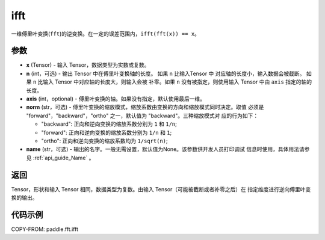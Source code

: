 .. _cn_api_paddle_fft_ifft:

ifft
-------------------------------

.. py:function:: paddle.fft.ifft(x, n=None, axis=-1, norm="backward", name=None)

一维傅里叶变换(``fft``)的逆变换。在一定的误差范围内，``ifft(fft(x)) == x``。

参数
:::::::::

- **x** (Tensor) - 输入 Tensor，数据类型为实数或复数。
- **n** (int，可选) - 输出 Tensor 中在傅里叶变换轴的长度。 如果 ``n`` 比输入Tensor 中
  对应轴的长度小，输入数据会被截断。 如果 ``n`` 比输入 Tensor 中对应轴的长度大，则输入会被
  补零。如果 ``n`` 没有被指定，则使用输入 Tensor 中由 ``axis`` 指定的轴的长度。
- **axis** (int，optional) - 傅里叶变换的轴。如果没有指定，默认使用最后一维。
- **norm** (str，可选) - 傅里叶变换的缩放模式，缩放系数由变换的方向和缩放模式同时决定。取值
  必须是 "forward"，"backward"，"ortho" 之一，默认值为 "backward"。三种缩放模式对
  应的行为如下：

  - "backward": 正向和逆向变换的缩放系数分别为 ``1`` 和 ``1/n``;
  - "forward": 正向和逆向变换的缩放系数分别为 ``1/n`` 和 ``1``;
  - "ortho": 正向和逆向变换的缩放系数均为 ``1/sqrt(n)``;
  
- **name** (str，可选) - 输出的名字。一般无需设置，默认值为None。该参数供开发人员打印调试
  信息时使用，具体用法请参见 :ref:`api_guide_Name` 。 

返回
:::::::::
Tensor，形状和输入 Tensor 相同，数据类型为复数。由输入 Tensor（可能被截断或者补零之后）在
指定维度进行逆向傅里叶变换的输出。

代码示例
:::::::::

COPY-FROM: paddle.fft.ifft
